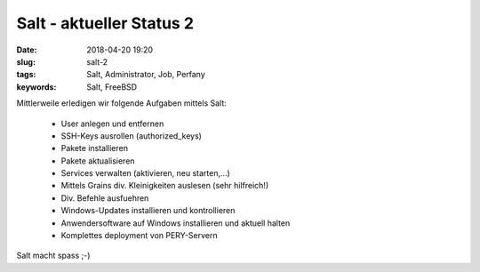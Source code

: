 Salt - aktueller Status 2
##########################
:date: 2018-04-20 19:20
:slug: salt-2
:tags: Salt, Administrator, Job, Perfany
:keywords: Salt, FreeBSD

Mittlerweile erledigen wir folgende Aufgaben mittels Salt:

 * User anlegen und entfernen
 * SSH-Keys ausrollen (authorized_keys)
 * Pakete installieren
 * Pakete aktualisieren
 * Services verwalten (aktivieren, neu starten,...)
 * Mittels Grains div. Kleinigkeiten auslesen (sehr hilfreich!)
 * Div. Befehle ausfuehren
 * Windows-Updates installieren und kontrollieren
 * Anwendersoftware auf Windows installieren und aktuell halten
 * Komplettes deployment von PERY-Servern

Salt macht spass ;-)

